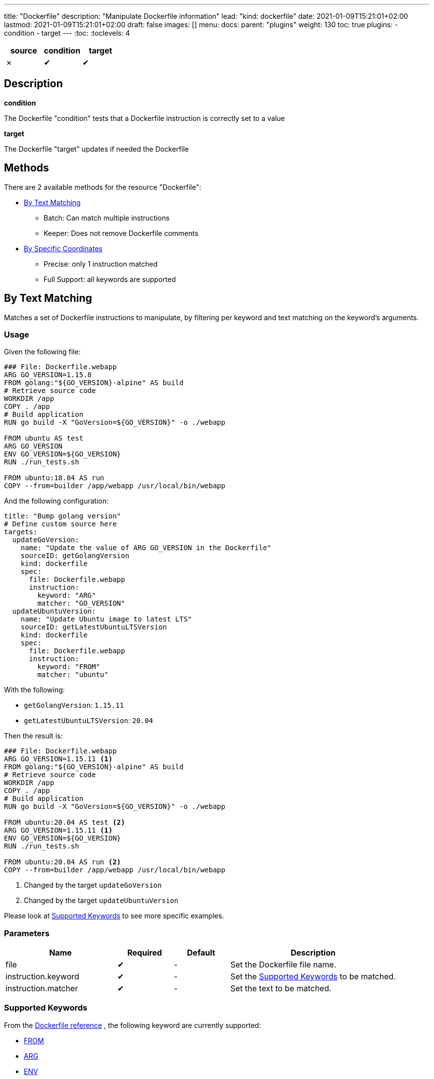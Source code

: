 ---
title: "Dockerfile"
description: "Manipulate Dockerfile information"
lead: "kind: dockerfile"
date: 2021-01-09T15:21:01+02:00
lastmod: 2021-01-09T15:21:01+02:00
draft: false
images: []
menu:
  docs:
    parent: "plugins"
weight: 130
toc: true
plugins:
  - condition
  - target
---
// <!-- Required for asciidoctor -->
:toc:
// Set toclevels to be at least your hugo [markup.tableOfContents.endLevel] config key
:toclevels: 4


[cols="1^,1^,1^",options=header]
|===
| source | condition | target
| &#10007; | &#10004; | &#10004;
|===

== Description

**condition**

The Dockerfile "condition" tests that a Dockerfile instruction is correctly set to a value

**target**

The Dockerfile "target" updates if needed the Dockerfile

== Methods

There are 2 available methods for the resource "Dockerfile":

* <<By Text Matching>>
** Batch: Can match multiple instructions
** Keeper: Does not remove Dockerfile comments

* <<By Specific Coordinates>>
** Precise: only 1 instruction matched
** Full Support: all keywords are supported

== By Text Matching

Matches a set of Dockerfile instructions to manipulate,
by filtering per keyword and text matching on the keyword's arguments.

=== Usage

Given the following file:

[source,Dockerfile]
----
### File: Dockerfile.webapp
ARG GO_VERSION=1.15.8
FROM golang:"${GO_VERSION}-alpine" AS build
# Retrieve source code
WORKDIR /app
COPY . /app
# Build application
RUN go build -X "GoVersion=${GO_VERSION}" -o ./webapp

FROM ubuntu AS test
ARG GO_VERSION
ENV GO_VERSION=${GO_VERSION}
RUN ./run_tests.sh

FROM ubuntu:18.04 AS run
COPY --from=builder /app/webapp /usr/local/bin/webapp
----

And the following configuration:

[source,yaml]
----
title: "Bump golang version"
# Define custom source here
targets:
  updateGoVersion:
    name: "Update the value of ARG GO_VERSION in the Dockerfile"
    sourceID: getGolangVersion
    kind: dockerfile
    spec:
      file: Dockerfile.webapp
      instruction:
        keyword: "ARG"
        matcher: "GO_VERSION"
  updateUbuntuVersion:
    name: "Update Ubuntu image to latest LTS"
    sourceID: getLatestUbuntuLTSVersion
    kind: dockerfile
    spec:
      file: Dockerfile.webapp
      instruction:
        keyword: "FROM"
        matcher: "ubuntu"
----

With the following:

* `getGolangVersion`: `1.15.11`
* `getLatestUbuntuLTSVersion`: `20.04`


Then the result is:

[source,Dockerfile]
----
### File: Dockerfile.webapp
ARG GO_VERSION=1.15.11 <1>
FROM golang:"${GO_VERSION}-alpine" AS build
# Retrieve source code
WORKDIR /app
COPY . /app
# Build application
RUN go build -X "GoVersion=${GO_VERSION}" -o ./webapp

FROM ubuntu:20.04 AS test <2>
ARG GO_VERSION=1.15.11 <1>
ENV GO_VERSION=${GO_VERSION}
RUN ./run_tests.sh

FROM ubuntu:20.04 AS run <2>
COPY --from=builder /app/webapp /usr/local/bin/webapp
----

<1> Changed by the target `updateGoVersion`
<2> Changed by the target `updateUbuntuVersion`

Please look at <<Supported Keywords>> to see more specific examples.

=== Parameters

[cols="2,1,1,3",options=header]
|===
| Name | Required | Default |Description
| file  | &#10004; | - | Set the Dockerfile file name.
| instruction.keyword | &#10004; | - | Set the <<Supported Keywords>> to be matched.
| instruction.matcher | &#10004; | - | Set the text to be matched.
|===

=== Supported Keywords

From the https://docs.docker.com/engine/reference/builder/[Dockerfile reference, window="_blank"] ,
the following keyword are currently supported:

* <<FROM>>
* <<ARG>>
* <<ENV>>

If you need an unsupported keyword, or an unsupported scenario:

* Consider using the method <<By Specific Coordinates>>
* Do not hesitate to add the keyword support by https://github.com/updatecli/updatecli/blob/main/doc/CONTRIBUTING.adoc[contributing to updatecli, window="_blank"]

==== FROM

Matches https://docs.docker.com/engine/reference/builder/#from[Dockerfile FROM, window="_blank"] instructions by image name to manipulate their image's tags.

* Matches *only* on the image name
** Matching is case sensitive
** Multi stages with an alias are supported, but the alias is not used for matching

* When used as a target, *only* the image tag is modified by Updatecli
** "Friends don't let friend use `latest`": if an instruction is matched and it has no tag,
  then Updatecli append the values as a tag.

With the following definition:

[source, yaml]
----
spec:
  file: Dockerfile
  instruction:
    keyword: "FROM"
    matcher: "alpine"
----

you get the following results:

[source, Dockerfile]
----
# Matches
FROM alpine:3.12
from alpine:3.13
FROM alpine:3.11 AS builder
FROM alpine
FROM alpine:latest

## Does NOT matches
FROM ubuntu:20.04
FROM debian:buster AS alpine
FROM mountain:alpine
FROM ALPINE:3.11
----

==== ARG

Matches https://docs.docker.com/engine/reference/builder/#arg[Dockerfile ARG, window="_blank"] instruction by key to manipulate their values.

* *Only* matches by key (left of the `=` when present)
** Matching is case sensitive

* When used as a target, *only* the value of the argument (right of the `=` when present)
** When no argument value is found (e.g. default value, no character `=` or empty value),
  then updatecli appends the `=` character followed by the value.

With the following definition:

[source, yaml]
----
spec:
  file: Dockerfile
  instruction:
    keyword: "ARG"
    matcher: "UPDATECLI_VERSION"
----

you get the following results:

[source, Dockerfile]
----
# Matches
ARG UPDATECLI_VERSION
ARG UPDATECLI_VERSION=
ARG UPDATECLI_VERSION=0.1.0
arg UPDATECLI_VERSION=0.1.0

## Does NOT matches
ARG GOLANG_VERSION
ARG RUST_VERSION=UPDATECLI_VERSION
ARG updatecli_version
----

==== ENV

Matches https://docs.docker.com/engine/reference/builder/#env[Dockerfile ENV, window="_blank"] instruction by keys to manipulate their values.

* *Only* matches on the environment key (left of the `=` when present)
** Matching is case sensitive

* *Only* matches single and valid key/value pairs:
** `ENV foo=bar` is supported
** `ENV foo=bar toto=titi` is NOT supported
** `ENV foo` is NOT supported (invalid Dockerfile instruction as a value is mandatory)

* When used as a target, *only* the value of the environment (right of the `=` when present)
** When no environment value is found (e.g. default value, no character `=` or empty value),
  then updatecli appends the `=` character followed by the value.

With the following definition:

[source, yaml]
----
spec:
  file: Dockerfile
  instruction:
    keyword: "ENV"
    matcher: "UPDATECLI_VERSION"
----

you get the following results:

[source, Dockerfile]
----
# Matches
ENV UPDATECLI_VERSION=0.1.0
env UPDATECLI_VERSION=0.1.0

## Does NOT matches
# Invalid
ENV GOLANG_VERSION
# No match
ENV RUST_VERSION=UPDATECLI_VERSION
# lower case: no match
ENV updatecli_version
# Multiple key/value pairs
ENV FOO=BAR UPDATECLI_VERSION=0.1.0
----

== By Specific Coordinates

=== Parameters

[cols="1,1,1,4",options=header]
|===
| Name | Required | Default |Description
| file  | &#10004; | - | Set Dockerfile  file name.
| instruction | &#10004; | - | Set key need to be manipulate using a custom syntax, `INSTRUCTION[x][y]` more information in section Instruction
| value | | source output | Set the key value.
|===


=== Syntax

Updatecli represents internally a Dockerfile as a two-dimensional array where the first dimension is a list of Dockerfile instruction like "FROM", "RUN", etc..., and the second dimension represents a list of arguments for each instruction.

In the following example "Dockerfile", the first dimension is ["FROM","LABEL","LABEL"]

.Dockerfile
```
FROM jenkins/jenkins:2.274
LABEL maintainer=olblak
LABEL version=2.274 \
      date = "2021/01/09"
```

And the second dimension is :
```
FROM    = ["jenkins/jenkins:2.274"]
LABEL0  = ["maintainer", "olblak"]
LABEL1  = ["version", "2.274", "date", "2021/01/09"]
```

Updatecli identifies a specific Dockerfile instruction through its coordinates,
by using the syntax `INSTRUCTION[x][y]` where:

* `INSTRUCTION` must be replaced by a valid Dockerfile instruction like `ARG`, `ENV`, `LABEL`, etc
* "x" references a specific instruction position where x is replaced by any integer starting from 0. So "0" means the first instruction of type `INSTRUCTION`, "1" means the second, etc
* "y" references a specific argument element for the `INSTRUCTION[x]` where "y" is replaced by any integer starting from 0. So "0" means the first argument, "1" means the second, etc

Based on the Dockerfile example, here is the list of instruction equivalent
* `LABEL[0][0]` equal `maintainer`
* `LABEL[0][1]` equal `olblak`
* `LABEL[1][0]` equal `version`
* `LABEL[1][4]` equal `2021/01/09`

NOTE: A shorter syntax is available where `INSTRUCTION` is an alias for `INSTRUCTION[0][0]`.

[IMPORTANT]
====
When used as a target (and writing to a file):

* "Specific Coordinates" method might not keep the initial Dockerfile syntax
* "Specific Coordinates" method drops comments from the initial Dockerfile
====

=== Examples

.updatecli.yaml
```
sources:
  lastHelmVersion:
    name: Get Latest helm release version
    kind: githubRelease
    spec:
      owner: "helm"
      repository: "helm"
      token: {{ requiredEnv .github.token }}
      username: olblak
      version: latest
conditions:
  isENVSet:
    name: Is ENV HELM_VERSION set
    kind: dockerfile
    spec:
      file: docker/Dockerfile
      Instruction: ENV[1][0]
      Value: "HELM_VERSION"
    scm:
      github:
        user: "updatecli"
        email: "updatecli@olblak.com"
        owner: "olblak"
        repository: "charts"
        token: {{ requiredEnv "GITHUB_TOKEN" }}
        username: "olblak"
        branch: "master"
targets:
  updateENVHELMVERSION:
    name: Update HELM_VERSION
    kind: dockerfile
    spec:
      file: docker/Dockerfile
      Instruction: ENV[1][1]
    scm:
      github:
        user: "updatecli"
        email: "updatecli@olblak.com"
        owner: "olblak"
        repository: "charts"
        token: {{ requiredEnv "GITHUB_TOKEN" }}
        username: "olblak"
        branch: "master"
```

What it says:

*Source*

Retrieve the helm version from its github release located on https://github.com/helm/helm
  => v3.4.2

*Conditions*

Then it will test one condition:
If the dockerfile 'docker/Dockerfile' is located on the git repository https://github.com/olblak/charts
has the instruction ENV[1][0] set to "HELM_VERSION". ENV[1][0] is a custom syntax to represent
a two-dimensional array where the first element represents a specific Dockerfile instruction identifier
starting from "0" at the beginning of the document, so we are looking for the second INSTRUCTION "ENV".
The second element represents an instruction argument position. In this case, we want to check that ENV key
is set to "HELM_VERSION"

*Targets*

If the condition is met, which is to be sure that the ENV key set to "HELM_VERSION" exist, then we'll
are going to update its value if needed based on the version retrieved from the source.
The syntax is the same for the condition excepted that this time we are looking for ENV[1][1]
which means that the second argument of the second ENV instruction.
